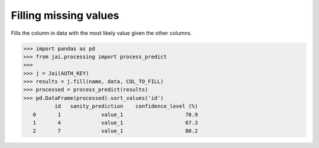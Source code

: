 ######################
Filling missing values
######################

Fills the column in data with the most likely value given the other columns.

.. code-block:: python

    >>> import pandas as pd
    >>> from jai.processing import process_predict
    >>>
    >>> j = Jai(AUTH_KEY)
    >>> results = j.fill(name, data, COL_TO_FILL)
    >>> processed = process_predict(results)
    >>> pd.DataFrame(processed).sort_values('id')
              id   sanity_prediction    confidence_level (%)
       0       1             value_1                    70.9
       1       4             value_1                    67.3
       2       7             value_1                    80.2

